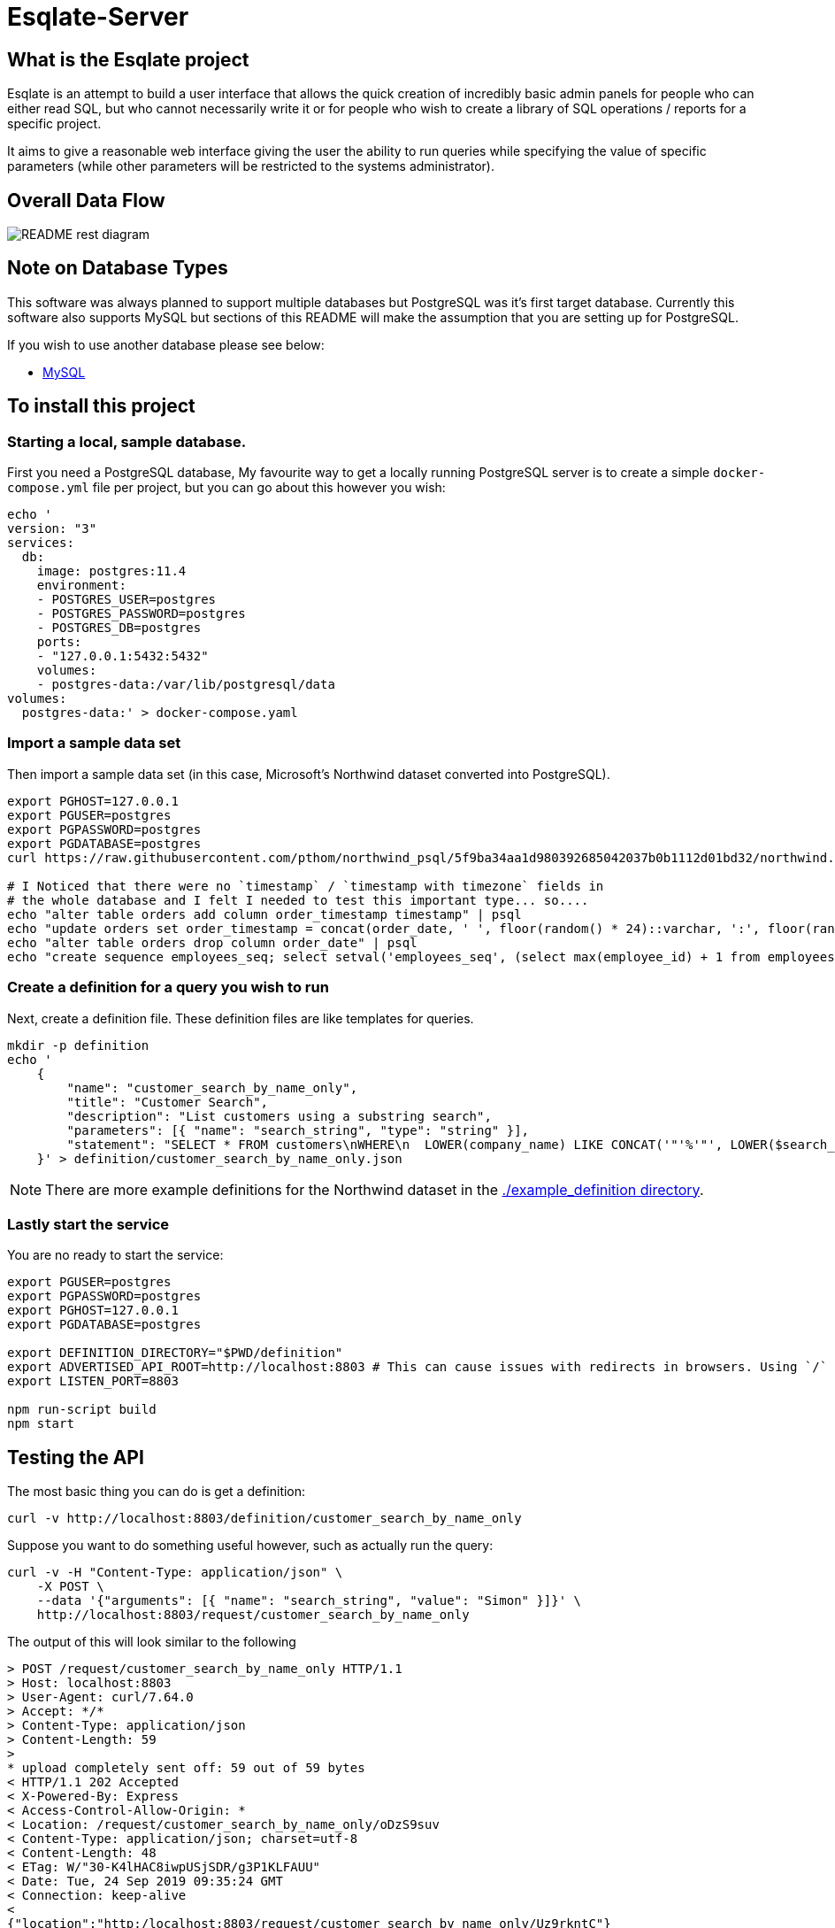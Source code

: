 # Esqlate-Server

## What is the Esqlate project

Esqlate is an attempt to build a user interface that allows the quick creation of incredibly basic admin panels for people who can either read SQL, but who cannot necessarily write it or for people who wish to create a library of SQL operations / reports for a specific project.

It aims to give a reasonable web interface giving the user the ability to run queries while specifying the value of specific parameters (while other parameters will be restricted to the systems administrator).

## Overall Data Flow

image:README-rest-diagram.png[]

## Note on Database Types

This software was always planned to support multiple databases but PostgreSQL was it's first target database. Currently this software also supports MySQL but sections of this README will make the assumption that you are setting up for PostgreSQL.

If you wish to use another database please see below:

 * link:#mysql-support[MySQL]

## To install this project

### Starting a local, sample database.

First you need a PostgreSQL database, My favourite way to get a locally running PostgreSQL server is to create a simple `docker-compose.yml` file per project, but you can go about this however you wish:

```bash
echo '
version: "3"
services:
  db:
    image: postgres:11.4
    environment:
    - POSTGRES_USER=postgres
    - POSTGRES_PASSWORD=postgres
    - POSTGRES_DB=postgres
    ports:
    - "127.0.0.1:5432:5432"
    volumes:
    - postgres-data:/var/lib/postgresql/data
volumes: 
  postgres-data:' > docker-compose.yaml
```

### Import a sample data set

Then import a sample data set (in this case, Microsoft's Northwind dataset converted into PostgreSQL).

```bash
export PGHOST=127.0.0.1
export PGUSER=postgres
export PGPASSWORD=postgres
export PGDATABASE=postgres
curl https://raw.githubusercontent.com/pthom/northwind_psql/5f9ba34aa1d980392685042037b0b1112d01bd32/northwind.sql | psql

# I Noticed that there were no `timestamp` / `timestamp with timezone` fields in
# the whole database and I felt I needed to test this important type... so....
echo "alter table orders add column order_timestamp timestamp" | psql
echo "update orders set order_timestamp = concat(order_date, ' ', floor(random() * 24)::varchar, ':', floor(random() * 60)::varchar, ':', floor(random() * 60)::varchar)::timestamp" | psql
echo "alter table orders drop column order_date" | psql
echo "create sequence employees_seq; select setval('employees_seq', (select max(employee_id) + 1 from employees), false); alter table employees alter column employee_id set default nextval('employees_seq');" | psql
```

### Create a definition for a query you wish to run

Next, create a definition file. These definition files are like templates for queries.

```bash

mkdir -p definition
echo '
    {
        "name": "customer_search_by_name_only",
        "title": "Customer Search",
        "description": "List customers using a substring search",
        "parameters": [{ "name": "search_string", "type": "string" }],
        "statement": "SELECT * FROM customers\nWHERE\n  LOWER(company_name) LIKE CONCAT('"'%'"', LOWER($search_string), '"'%'"') OR\n  LOWER(contact_name) LIKE CONCAT('"'%'"', LOWER($search_string), '"'%'"')"
    }' > definition/customer_search_by_name_only.json

```

NOTE: There are more example definitions for the Northwind dataset in the link:./example_definition[./example_definition directory].

### Lastly start the service

You are no ready to start the service:

```bash
export PGUSER=postgres
export PGPASSWORD=postgres
export PGHOST=127.0.0.1
export PGDATABASE=postgres

export DEFINITION_DIRECTORY="$PWD/definition"
export ADVERTISED_API_ROOT=http://localhost:8803 # This can cause issues with redirects in browsers. Using `/` fixes the problem, but I like full URL locations.
export LISTEN_PORT=8803

npm run-script build
npm start
```
## Testing the API

The most basic thing you can do is get a definition:

```bash
curl -v http://localhost:8803/definition/customer_search_by_name_only
```


Suppose you want to do something useful however, such as actually run the query:

```bash
curl -v -H "Content-Type: application/json" \
    -X POST \
    --data '{"arguments": [{ "name": "search_string", "value": "Simon" }]}' \
    http://localhost:8803/request/customer_search_by_name_only
```

The output of this will look similar to the following

```bash
> POST /request/customer_search_by_name_only HTTP/1.1
> Host: localhost:8803
> User-Agent: curl/7.64.0
> Accept: */*
> Content-Type: application/json
> Content-Length: 59
>
* upload completely sent off: 59 out of 59 bytes
< HTTP/1.1 202 Accepted
< X-Powered-By: Express
< Access-Control-Allow-Origin: *
< Location: /request/customer_search_by_name_only/oDzS9suv
< Content-Type: application/json; charset=utf-8
< Content-Length: 48
< ETag: W/"30-K4lHAC8iwpUSjSDR/g3P1KLFAUU"
< Date: Tue, 24 Sep 2019 09:35:24 GMT
< Connection: keep-alive
<
{"location":"http:/localhost:8803/request/customer_search_by_name_only/Uz9rkntC"}
```

Using the above URL will allow you to monitor the request:

```bash
curl -v http:/localhost:8803/request/customer_search_by_name_only/Uz9rkntC
```

It is likely that your request has already `"complete",` or in `"preview"` (meaning the not all other formats are coomplete) giving you the result below. However Esqlate is designed as a Queue based system so the system administrator has some degree of control how much load you wish to put on your PostgreSQL server. If it is not yet complete or in preview you will get the resonse  `{ "status": "pending" }` and will need to re-issue the request.

```bash
> GET /request/customer_search_by_name_only/uQEnGH1z HTTP/1.1
> Host: localhost:8803
> User-Agent: curl/7.64.0
> Accept: */*
>
< HTTP/1.1 301 Moved Permanently
< X-Powered-By: Express
< Access-Control-Allow-Origin: *
< Location: http:/localhost:8803/result/customer_search_by_name_only/uQEnGH1zDLaT
< Content-Type: application/json; charset=utf-8
< Content-Length: 91
< ETag: W/"5b-3tdNMonceUSkJklVx8nakJZihfY"
< Date: Tue, 24 Sep 2019 09:39:48 GMT
< Connection: keep-alive
<
{"status":"preview","location":"http:/localhost:8803/result/customer_search_by_name_only/Uz9rkntC9reP"}
```

Now you know that the request is in `"preview"` or `"complete"` and the location to request the results:

```bash
curl http:/localhost:8803/result/customer_search_by_name_only/Uz9rkntC9reP
```

```json
{
  "fields": [
    { "name": "customer_id", "type": "bpchar" },
    { "name": "company_name", "type": "varchar" },
    { "name": "contact_name", "type": "varchar" },
    { "name": "contact_title", "type": "varchar" },
    { "name": "address", "type": "varchar" },
    { "name": "city", "type": "varchar" },
    { "name": "region", "type": "varchar" },
    { "name": "postal_code", "type": "varchar" },
    { "name": "country", "type": "varchar" },
    { "name": "phone", "type": "varchar" },
    { "name": "fax", "type": "varchar" }
  ],
  "rows": [
    [
      "NORTS",
      "North/South",
      "Simon Crowther",
      "Sales Associate",
      "South House 300 Queensbridge",
      "London",
      null,
      "SW7 1RZ",
      "UK",
      "(171) 555-7733",
      "(171) 555-2530"
    ],
    [
      "SIMOB",
      "Simons bistro",
      "Jytte Petersen",
      "Owner",
      "Vinbæltet 34",
      "Kobenhavn",
      null,
      "1734",
      "Denmark",
      "31 12 34 56",
      "31 13 35 57"
    ]
  ],
  "full_data_set": false,
  "full_data_sets": [
    { "type": "text/csv", "location": "http:/localhost:8803/result/customer_search_by_name_only/Uz9rkntC9reP.csv" }
  ],
  "status": "complete"
}
```

**Note:** If you wish to circumvent the Queue you can use the below which will give you immediate and full results:

```bash
curl -v -H "Content-Type: application/json" \
    -X POST \
    --data '{"arguments": [{ "name": "search_string", "value": "Simon" }]}' \
    http://localhost:8803/demand/customer_search_by_name_only
```

## MySQL Support

#### Import a sample data set

Then import a sample data set (in this case, Microsoft's Northwind dataset converted into MySQL).

```bash
export MYHOST=127.0.0.1
export MYUSER=root
export MYPASSWORD=mysql
export MYDATABASE=northwind

echo "create database if not exists northwind" | mariadb -u"$MYUSER" -p"$MYPASSWORD" -h"$MYHOST" -D"$MYDATABASE"
curl https://raw.githubusercontent.com/dalers/mywind/master/northwind.sql | mariadb -u"$MYUSER" -p"$MYPASSWORD" -h"$MYHOST" -D"$MYDATABASE"
curl https://raw.githubusercontent.com/dalers/mywind/master/northwind-data.sql | mariadb -u"$MYUSER" -p"$MYPASSWORD" -h"$MYHOST" -D"$MYDATABASE"

echo "alter table shippers change column company company_name varchar(50)" | mariadb -u"$MYUSER" -p"$MYPASSWORD" -h"$MYHOST" -D"$MYDATABASE"

```

To run eSQLate using MySQL you will need to define the MY* environmental variables above as well as `DATABASE_TYPE` which should be set to `"MySQL"`. Once you have done this eSQLate will switch to using the MySQL driver.

NOTE: Very little of the example definitions will work due to differences between the PostgreSQL schema and the MySQL schema. I have added a `shipper_search` example_definition file which will work in both PostgreSQL and MySQL.

However if you launch esqlate-server the shipper_search will now run

```
$ export URL_ROOT="http://localhost:8803"
$ curl -H "Content-Type: application/json"     -X POST     --data '{"arguments": [{"name": "company_name", "value":"PS"}]}'     ${URL_ROOT}/request/shipper_search
{"location":"/request/shipper_search/FGAruVhE"}
$ curl -H "Content-Type: application/json" ${URL_ROOT}/request/shipper_search/FGAruVhE
{"status":"complete","location":"/result/shipper_search/FGAruVhE9Dxe"}
$ curl -H "Content-Type: application/json" ${URL_ROOT}/result/shipper_search/FGAruVhE9Dxe | jq .
{
  "fields": [],
  "rows": [],
  "full_data_set": true,
  "status": "complete",
  "full_format_urls": [
    {
      "type": "text/csv",
      "location": "/result/shipper_search/FGAruVhE9Dxe.csv"
    }
  ]
}
```

## Version History

 * 1.0.0 - Initial Release
 * 1.1.0 - Support added for multiple database support (MySQL)
 * 1.0.1 - Fix bug #9 - Unable to use a parameter named `user_id`
 * 1.1.1 - Merge #9 into 1.1
 * 1.1.2 - Fix not releasing MySQL connections.
 * 1.1.3 - Allow specifying of MySQL port.
 * 1.1.4 - Allow specifying of MySQL port - Merge.
 * 1.1.5 - Allow parallelism for database interactions
 * 1.1.6 - Maintenance release to fix security and typings due to 3rd party upgrades.
 * 1.1.7 - Use process.cwd() not `__dirname` to find `example_definition` directory
 * 1.1.8 - Cannot include `package-lock.json` in Dockerfile

## License

This project (all code in this repository) is listed under GPLv3 or later

